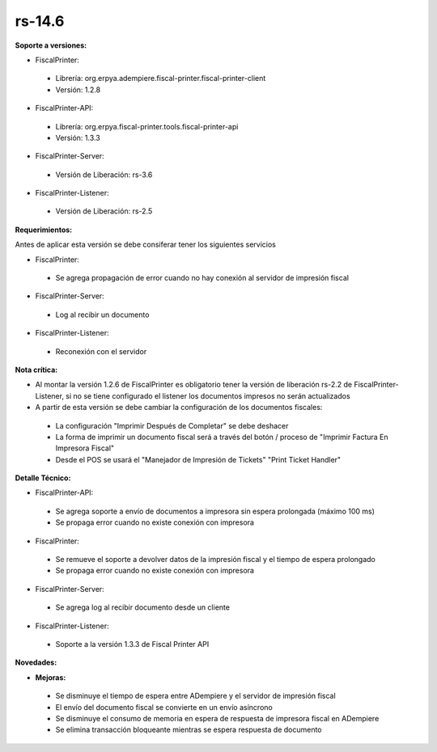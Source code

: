 **rs-14.6**
==========

**Soporte a versiones:**

- FiscalPrinter:
 
 - Librería: org.erpya.adempiere.fiscal-printer.fiscal-printer-client
 - Versión: 1.2.8
 
- FiscalPrinter-API:
 
 - Librería: org.erpya.fiscal-printer.tools.fiscal-printer-api
 - Versión: 1.3.3

- FiscalPrinter-Server:
 
 - Versión de Liberación: rs-3.6
 
- FiscalPrinter-Listener:
 
 - Versión de Liberación: rs-2.5
  
**Requerimientos:**

Antes de aplicar esta versión se debe consiferar tener los siguientes servicios

- FiscalPrinter:
 
 - Se agrega propagación de error cuando no hay conexión al servidor de impresión fiscal
- FiscalPrinter-Server:
 
 - Log al recibir un documento

- FiscalPrinter-Listener:
 
 - Reconexión con el servidor
 
**Nota crítica:**

- Al montar la versión 1.2.6 de FiscalPrinter es obligatorio tener la versión de liberación rs-2.2 de FiscalPrinter-Listener, si no se tiene configurado el listener los documentos impresos no serán actualizados
- A partir de esta versión se debe cambiar la configuración de los documentos fiscales:
 
 - La configuración "Imprimir Después de Completar" se debe deshacer
 - La forma de imprimir un documento fiscal será a través del botón / proceso de "Imprimir Factura En Impresora Fiscal"
 - Desde el POS se usará el "Manejador de Impresión de Tickets" "Print Ticket Handler"

**Detalle Técnico:**

- FiscalPrinter-API:
  
 - Se agrega soporte a envío de documentos a impresora sin espera prolongada (máximo 100 ms)
 - Se propaga error cuando no existe conexión con impresora

- FiscalPrinter:
  
 - Se remueve el soporte a devolver datos de la impresión fiscal y el tiempo de espera prolongado
 - Se propaga error cuando no existe conexión con impresora

- FiscalPrinter-Server:
 
 - Se agrega log al recibir documento desde un cliente

- FiscalPrinter-Listener:
 
 - Soporte a la versión 1.3.3 de Fiscal Printer API

**Novedades:**

- **Mejoras:**
 
 - Se disminuye el tiempo de espera entre ADempiere y el servidor de impresión fiscal
 - El envío del documento fiscal se convierte en un envío asíncrono
 - Se disminuye el consumo de memoria en espera de respuesta de impresora fiscal en ADempiere
 - Se elimina transacción bloqueante mientras se espera respuesta de documento
